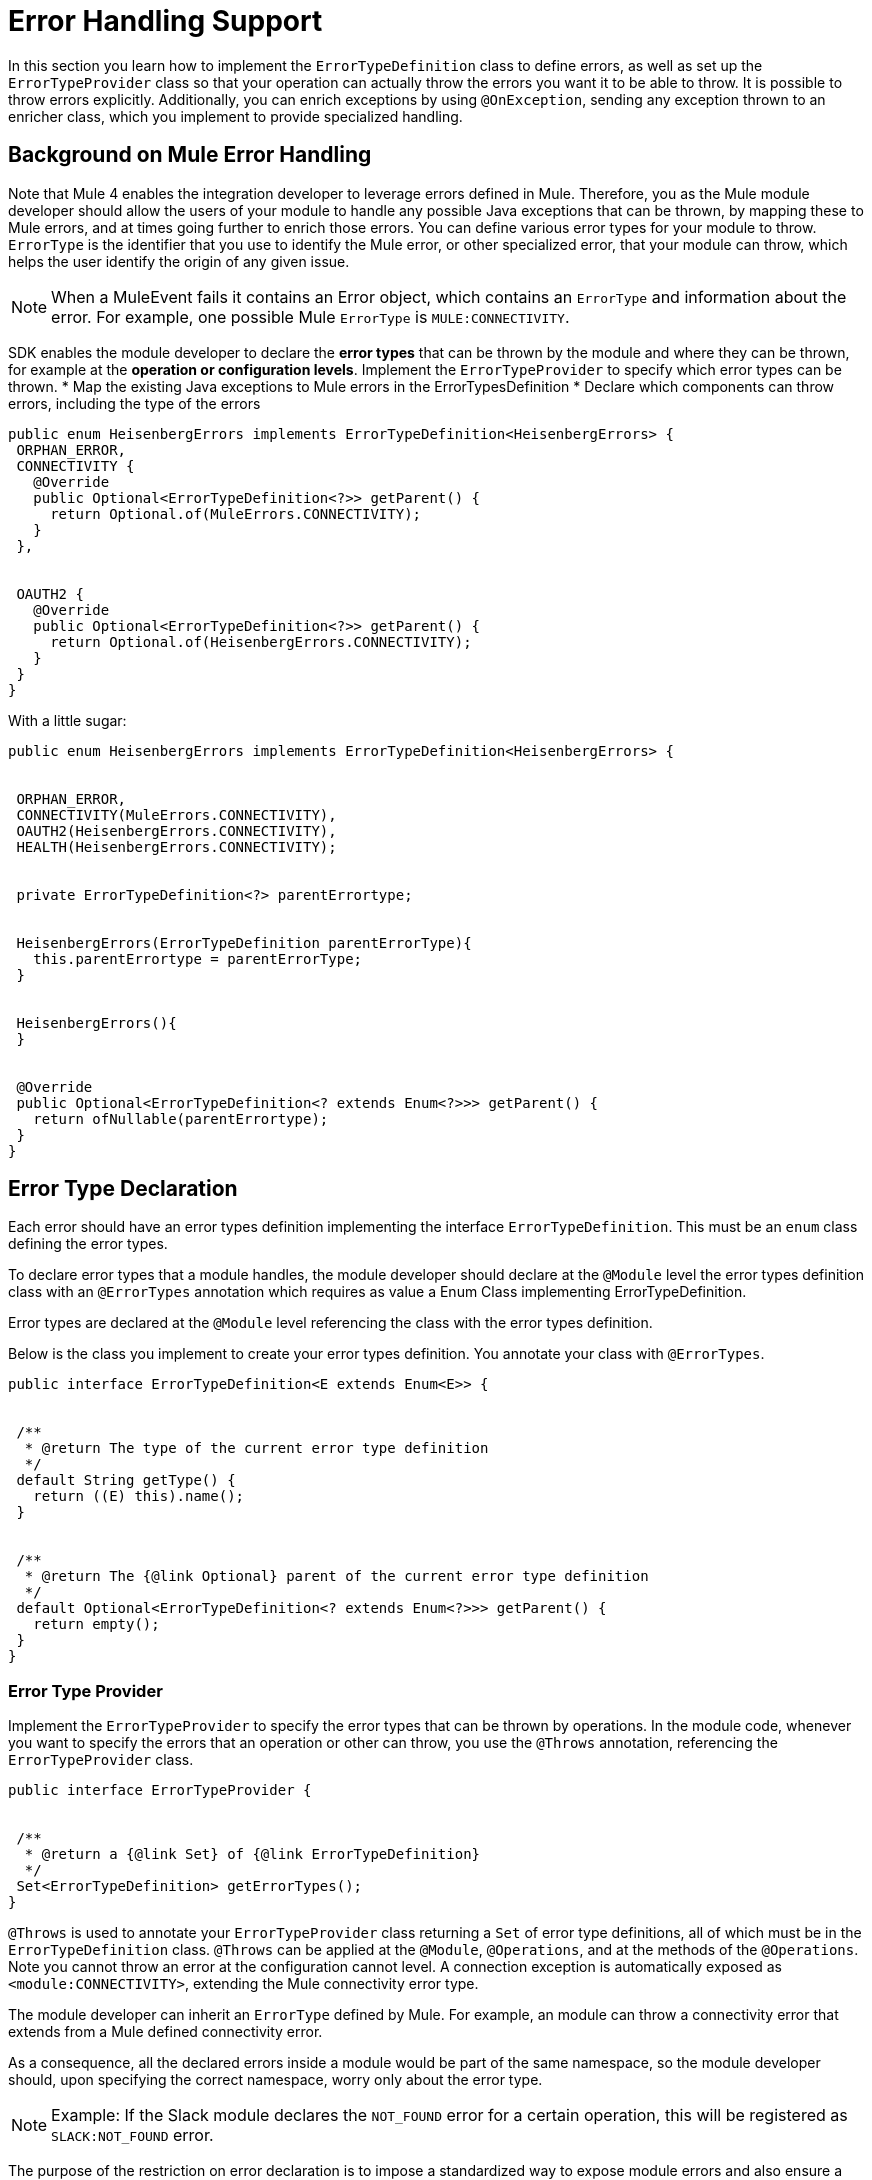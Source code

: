 = Error Handling Support
:toc-macro:
:toclevels: 3


toc::[]


In this section you learn how to implement the `ErrorTypeDefinition` class to define errors, as well as set up the `ErrorTypeProvider` class so that your operation can actually throw the errors you want it to be able to throw. It is possible to throw errors explicitly. Additionally, you can enrich exceptions by using `@OnException`, sending any exception thrown to an enricher class, which you implement to provide specialized handling.

== Background on Mule Error Handling

Note that Mule 4 enables the integration developer to leverage errors defined in Mule. Therefore, you as the Mule module developer should allow the users of your module to handle any possible Java exceptions that can be thrown, by mapping these to Mule errors, and at times going further to enrich those errors. You can define various error types for your module to throw.
//MG: is this correct terminology? map Exceptions to Errors?
`ErrorType` is the identifier that you use to identify the Mule error, or other specialized error, that your module can throw, which helps the user identify the origin of any given issue.

[NOTE]
When a MuleEvent fails it contains an Error object, which contains an `ErrorType` and information about the error. For example, one possible Mule `ErrorType` is `MULE:CONNECTIVITY`.

SDK enables the module developer to declare the *error types* that can be thrown by the module and where they can be thrown, for example at the *operation or configuration levels*. Implement the `ErrorTypeProvider` to specify which error types can be thrown.
//what are the levels at which the errors can be thrown at runtime
* Map the existing Java exceptions to Mule errors in the ErrorTypesDefinition
* Declare which components can throw errors, including the type of the errors


[source,java,linenums]
----
public enum HeisenbergErrors implements ErrorTypeDefinition<HeisenbergErrors> {
 ORPHAN_ERROR,
 CONNECTIVITY {
   @Override
   public Optional<ErrorTypeDefinition<?>> getParent() {
     return Optional.of(MuleErrors.CONNECTIVITY);
   }
 },


 OAUTH2 {
   @Override
   public Optional<ErrorTypeDefinition<?>> getParent() {
     return Optional.of(HeisenbergErrors.CONNECTIVITY);
   }
 }
}
----

With a little sugar:

[source,java,linenums]
----
public enum HeisenbergErrors implements ErrorTypeDefinition<HeisenbergErrors> {


 ORPHAN_ERROR,
 CONNECTIVITY(MuleErrors.CONNECTIVITY),
 OAUTH2(HeisenbergErrors.CONNECTIVITY),
 HEALTH(HeisenbergErrors.CONNECTIVITY);


 private ErrorTypeDefinition<?> parentErrortype;


 HeisenbergErrors(ErrorTypeDefinition parentErrorType){
   this.parentErrortype = parentErrorType;
 }


 HeisenbergErrors(){
 }


 @Override
 public Optional<ErrorTypeDefinition<? extends Enum<?>>> getParent() {
   return ofNullable(parentErrortype);
 }
}
----


== Error Type Declaration

Each error should have an error types definition implementing the interface `ErrorTypeDefinition`. This must be an `enum` class defining the error types.

To declare error types that a module handles, the module developer should declare at the `@Module` level the error types definition class with an `@ErrorTypes` annotation which requires as value a Enum Class implementing ErrorTypeDefinition.
//reuires as value?

Error types are declared at the `@Module` level referencing the class with the error types definition.

Below is the class you implement to create your error types definition. You annotate your class with `@ErrorTypes`.

[source,java,linenums]
----
public interface ErrorTypeDefinition<E extends Enum<E>> {


 /**
  * @return The type of the current error type definition
  */
 default String getType() {
   return ((E) this).name();
 }


 /**
  * @return The {@link Optional} parent of the current error type definition
  */
 default Optional<ErrorTypeDefinition<? extends Enum<?>>> getParent() {
   return empty();
 }
}
----

=== Error Type Provider

Implement the `ErrorTypeProvider` to specify the error types that can be thrown by operations. In the module code, whenever you want to specify the errors that an operation or other can throw, you use the `@Throws` annotation, referencing the `ErrorTypeProvider` class.

[source,java,linenums]
----
public interface ErrorTypeProvider {


 /**
  * @return a {@link Set} of {@link ErrorTypeDefinition}
  */
 Set<ErrorTypeDefinition> getErrorTypes();
}
----

`@Throws` is used to annotate your `ErrorTypeProvider` class returning a `Set` of error type definitions, all of which must be in the `ErrorTypeDefinition` class. `@Throws` can be applied at the `@Module`, `@Operations`, and at the methods of the `@Operations`. Note you cannot throw an error at the configuration cannot level. A connection exception is automatically exposed as `<module:CONNECTIVITY>`, extending the Mule connectivity error type.

The module developer can inherit an `ErrorType` defined by Mule. For example, an module can throw a connectivity error that extends from a Mule defined connectivity error.

As a consequence, all the declared errors inside a module would be part of the same namespace, so the module developer should, upon specifying the correct namespace, worry only about the error type.
//assuming module=module?
//can the Mule error type be customized via the module. Where is a module's namespace identified in the code?

[NOTE]
Example: If the Slack module declares the `NOT_FOUND` error for a certain operation, this will be registered as `SLACK:NOT_FOUND` error.
//all-caps?

The purpose of the restriction on error declaration is to impose a standardized way to expose module errors and also ensure a consistent experience for the developer handling errors in a Mule application. For a module developer, this provides a streamlined development experience. For the Mule app developer, a consistent experience across all modules.

=== @Throws

Use this annotation to throw an exception. Deepest `@Throws` declarations override any parent `@Throws` declaration.

== Other Options for Throwing Errors

You can throw a `ModuleException` anywhere in your module if you know exactly the `ErrorType` you want to throw (note: it has to have been defined already in your module's error definitions).

You can implement an `ExceptionEnricher` is going to be used, but letting the user throw a new kind of exception, the ModuleException.
This exception is built from a cause exception and an ErrorIdentifier; with this new exception, the module developer can explicitly declare the error type to be thrown.

[IMPORTANT]
Use a `ModuleException` or the error will be reported to the user as `<MODULE:UNKNOWN>`.

The Mule application developer cannot catch an `UNKNOWN` error.

=== Enriching Exceptions

By using the `@OnException` annotation you can point to an `ExceptionEnricher` implementation so when an exception occurs in an operation the Enricher class declared will be called immediately, passing the exception thrown by the operation to the `enrichException` method.

[source,java,linenums]
----
@Extension
@Configurations({PooledConnectionConfig.class, OAuthConfig.class, RestConfig.class})
@Operations(Operations.class);
@OnException(PetExceptionEnricher.class)
public class PetStoreConnector {
…
}
----

You can also define an enricher in an operation method or source class. Handlers defined at operation or source level override whatever setting on the extension level.

[source,java,linenums]
----
@Operation
@OnException(handler = OperationSpecific.class)
public void myOperation() {
}
----

The semantics of the `ExceptionEnricher` is such that it can either be used to decorate a given exception but it can also be used to handle the exception directly and return a value back into the pipeline.

For example, consider the following:

[source,java,linenums]
----
public class PetExceptionEnricher implements ExceptionEnricher {

	public Exception handleException(Exception e) {
		if (e instanceof SocketException) {
return new ConnectionException(e);
} else {
		logger.debug(“Oh no!”, e);
		}
		return e;
}
----

What the `ExceptionEnricher` interface allows is to provide generic logic to handle exceptions, either via logging, sending notifications, etc.

Optionally, you can throw a new exception which replaces the original one. In this case, we wrap the SocketException into a ConnectionException, so that the runtime gets to know that reconnection is needed. Notice that this implies that the handler should not fail by any other reason.

This is the Exception Enricher interface that you implement to receive the exception thrown by the operation and returns another exception enriched or just the same one after doing some processing.

[source,java,linenums]
----
public interface ExceptionEnricher {


public Exception enrichException(Exception e);
}
----

